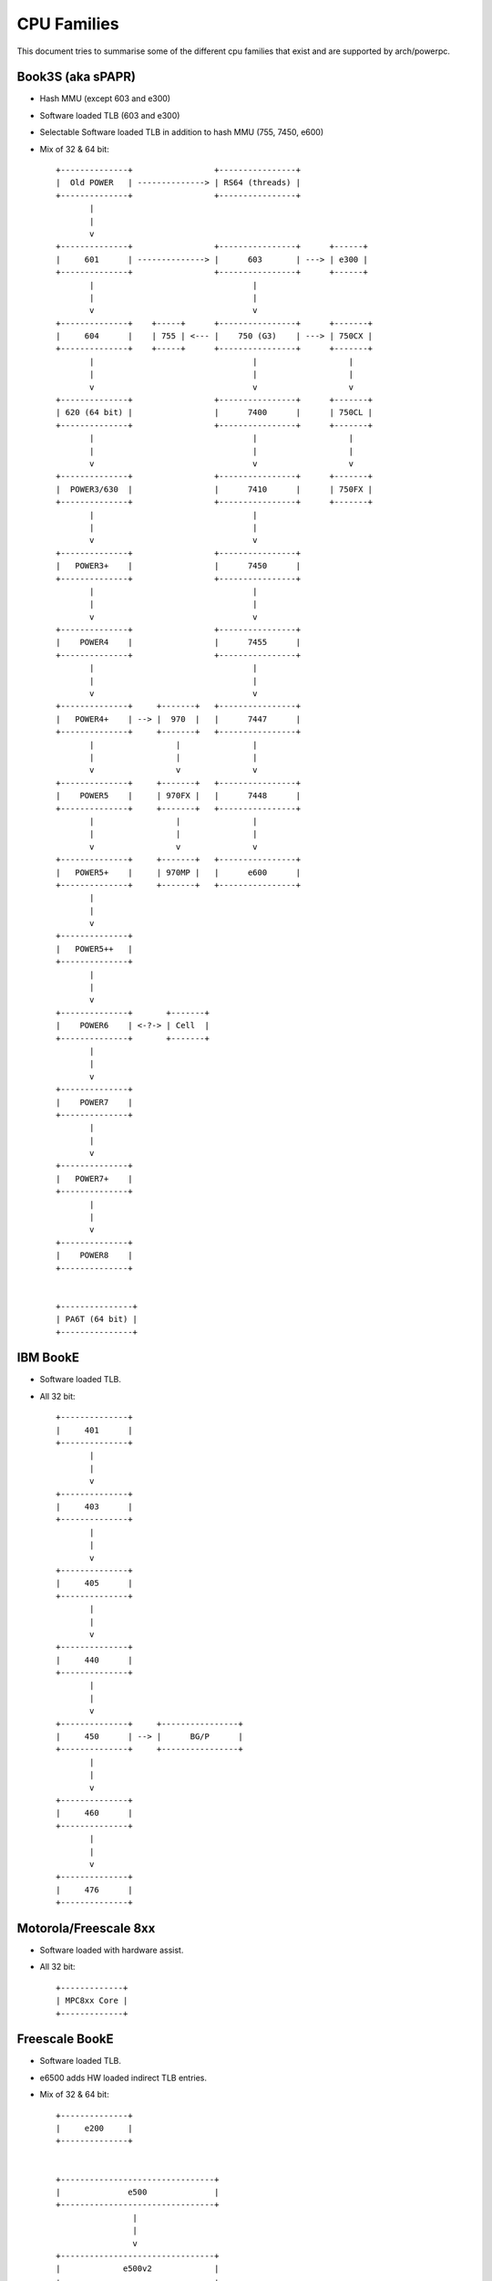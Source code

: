 ============
CPU Families
============

This document tries to summarise some of the different cpu families that exist
and are supported by arch/powerpc.


Book3S (aka sPAPR)
------------------

- Hash MMU (except 603 and e300)
- Software loaded TLB (603 and e300)
- Selectable Software loaded TLB in addition to hash MMU (755, 7450, e600)
- Mix of 32 & 64 bit::

   +--------------+                 +----------------+
   |  Old POWER   | --------------> | RS64 (threads) |
   +--------------+                 +----------------+
          |
          |
          v
   +--------------+                 +----------------+      +------+
   |     601      | --------------> |      603       | ---> | e300 |
   +--------------+                 +----------------+      +------+
          |                                 |
          |                                 |
          v                                 v
   +--------------+    +-----+      +----------------+      +-------+
   |     604      |    | 755 | <--- |    750 (G3)    | ---> | 750CX |
   +--------------+    +-----+      +----------------+      +-------+
          |                                 |                   |
          |                                 |                   |
          v                                 v                   v
   +--------------+                 +----------------+      +-------+
   | 620 (64 bit) |                 |      7400      |      | 750CL |
   +--------------+                 +----------------+      +-------+
          |                                 |                   |
          |                                 |                   |
          v                                 v                   v
   +--------------+                 +----------------+      +-------+
   |  POWER3/630  |                 |      7410      |      | 750FX |
   +--------------+                 +----------------+      +-------+
          |                                 |
          |                                 |
          v                                 v
   +--------------+                 +----------------+
   |   POWER3+    |                 |      7450      |
   +--------------+                 +----------------+
          |                                 |
          |                                 |
          v                                 v
   +--------------+                 +----------------+
   |    POWER4    |                 |      7455      |
   +--------------+                 +----------------+
          |                                 |
          |                                 |
          v                                 v
   +--------------+     +-------+   +----------------+
   |   POWER4+    | --> |  970  |   |      7447      |
   +--------------+     +-------+   +----------------+
          |                 |               |
          |                 |               |
          v                 v               v
   +--------------+     +-------+   +----------------+
   |    POWER5    |     | 970FX |   |      7448      |
   +--------------+     +-------+   +----------------+
          |                 |               |
          |                 |               |
          v                 v               v
   +--------------+     +-------+   +----------------+
   |   POWER5+    |     | 970MP |   |      e600      |
   +--------------+     +-------+   +----------------+
          |
          |
          v
   +--------------+
   |   POWER5++   |
   +--------------+
          |
          |
          v
   +--------------+       +-------+
   |    POWER6    | <-?-> | Cell  |
   +--------------+       +-------+
          |
          |
          v
   +--------------+
   |    POWER7    |
   +--------------+
          |
          |
          v
   +--------------+
   |   POWER7+    |
   +--------------+
          |
          |
          v
   +--------------+
   |    POWER8    |
   +--------------+


   +---------------+
   | PA6T (64 bit) |
   +---------------+


IBM BookE
---------

- Software loaded TLB.
- All 32 bit::

   +--------------+
   |     401      |
   +--------------+
          |
          |
          v
   +--------------+
   |     403      |
   +--------------+
          |
          |
          v
   +--------------+
   |     405      |
   +--------------+
          |
          |
          v
   +--------------+
   |     440      |
   +--------------+
          |
          |
          v
   +--------------+     +----------------+
   |     450      | --> |      BG/P      |
   +--------------+     +----------------+
          |
          |
          v
   +--------------+
   |     460      |
   +--------------+
          |
          |
          v
   +--------------+
   |     476      |
   +--------------+


Motorola/Freescale 8xx
----------------------

- Software loaded with hardware assist.
- All 32 bit::

   +-------------+
   | MPC8xx Core |
   +-------------+


Freescale BookE
---------------

- Software loaded TLB.
- e6500 adds HW loaded indirect TLB entries.
- Mix of 32 & 64 bit::

   +--------------+
   |     e200     |
   +--------------+


   +--------------------------------+
   |              e500              |
   +--------------------------------+
                   |
                   |
                   v
   +--------------------------------+
   |             e500v2             |
   +--------------------------------+
                   |
                   |
                   v
   +--------------------------------+
   |        e500mc (Book3e)         |
   +--------------------------------+
                   |
                   |
                   v
   +--------------------------------+
   |          e5500 (64 bit)        |
   +--------------------------------+
                   |
                   |
                   v
   +--------------------------------+
   | e6500 (HW TLB) (Multithreaded) |
   +--------------------------------+


IBM A2 core
-----------

- Book3E, software loaded TLB + HW loaded indirect TLB entries.
- 64 bit::

   +--------------+     +----------------+
   |   A2 core    | --> |      WSP       |
   +--------------+     +----------------+
           |
           |
           v
   +--------------+
   |     BG/Q     |
   +--------------+
